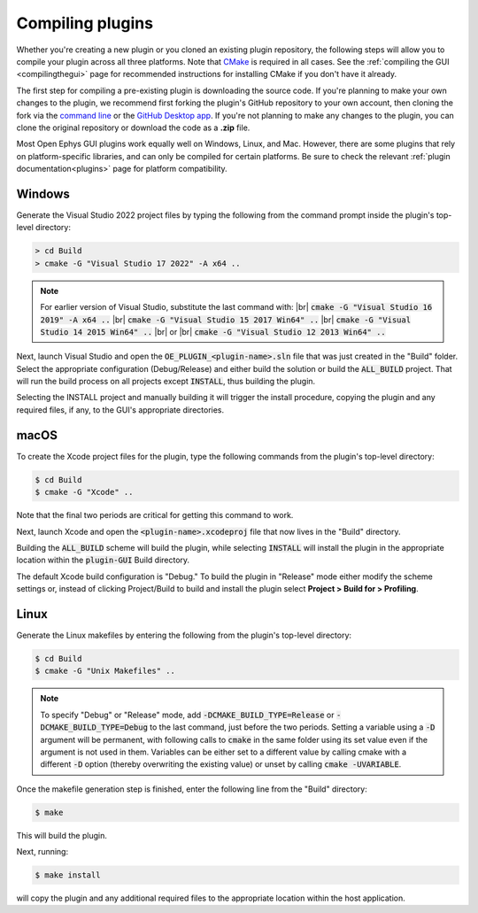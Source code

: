 .. _compilingplugins:
.. role:: raw-html-m2r(raw)
   :format: html

Compiling plugins
#################################

Whether you're creating a new plugin or you cloned an existing plugin repository, the following steps will allow you to compile your plugin across all three platforms. Note that `CMake <https://cmake.org/>`__ is required in all cases. See the :ref:`compiling the GUI <compilingthegui>` page for recommended instructions for installing CMake if you don't have it already.

The first step for compiling a pre-existing plugin is downloading the source code. If you're planning to make your own changes to the plugin, we recommend first forking the plugin's GitHub repository to your own account, then cloning the fork via the `command line <https://docs.github.com/en/github/creating-cloning-and-archiving-repositories/cloning-a-repository#cloning-a-repository-using-the-command-line>`__ or the `GitHub Desktop app <https://desktop.github.com/>`__. If you're not planning to make any changes to the plugin, you can clone the original repository or download the code as a **.zip** file.

Most Open Ephys GUI plugins work equally well on Windows, Linux, and Mac. However, there are some plugins that rely on platform-specific libraries, and can only be compiled for certain platforms. Be sure to check the relevant :ref:`plugin documentation<plugins>` page for platform compatibility.


Windows
--------

Generate the Visual Studio 2022 project files by typing the following from the command prompt inside the plugin's top-level directory:

.. code-block:: bash

   > cd Build
   > cmake -G "Visual Studio 17 2022" -A x64 ..

.. note:: For earlier version of Visual Studio, substitute the last command with: |br| :code:`cmake -G "Visual Studio 16 2019" -A x64 ..` |br| :code:`cmake -G "Visual Studio 15 2017 Win64" ..` |br| :code:`cmake -G "Visual Studio 14 2015 Win64" ..` |br| or |br| :code:`cmake -G "Visual Studio 12 2013 Win64" ..`

Next, launch Visual Studio and open the :code:`OE_PLUGIN_<plugin-name>.sln` file that was just created in the "Build" folder. Select the appropriate configuration (Debug/Release) and either build the solution or build the :code:`ALL_BUILD` project. That will run the build process on all projects except :code:`INSTALL`, thus building the plugin.

Selecting the INSTALL project and manually building it will trigger the install procedure, copying the plugin and any required files, if any, to the GUI's appropriate directories.

macOS
--------

To create the Xcode project files for the plugin, type the following commands from the plugin's top-level directory:

.. code-block:: bash

   $ cd Build
   $ cmake -G "Xcode" ..

Note that the final two periods are critical for getting this command to work.

Next, launch Xcode and open the :code:`<plugin-name>.xcodeproj` file that now lives in the "Build" directory.

Building the :code:`ALL_BUILD` scheme will build the plugin, while selecting :code:`INSTALL` will install the plugin in the appropriate location within the :code:`plugin-GUI` Build directory.

The default Xcode build configuration is "Debug." To build the plugin in "Release" mode either modify the scheme settings or, instead of clicking Project/Build to build and install the plugin select **Project > Build for > Profiling**.

Linux
--------

Generate the Linux makefiles by entering the following from the plugin's top-level directory:

.. code-block:: bash

   $ cd Build
   $ cmake -G "Unix Makefiles" ..

.. note:: To specify "Debug" or "Release" mode, add :code:`-DCMAKE_BUILD_TYPE=Release` or :code:`-DCMAKE_BUILD_TYPE=Debug` to the last command, just before the two periods. Setting a variable using a :code:`-D` argument will be permanent, with following calls to :code:`cmake` in the same folder using its set value even if the argument is not used in them. Variables can be either set to a different value by calling cmake with a different :code:`-D` option (thereby overwriting the existing value) or unset by calling :code:`cmake -UVARIABLE`.

Once the makefile generation step is finished, enter the following line from the "Build" directory:

.. code-block:: bash

   $ make

This will build the plugin.

Next, running:

.. code-block:: bash

   $ make install

will copy the plugin and any additional required files to the appropriate location within the host application.


.. |fork icon| image:: ../_static/images/developerguide/fork.svg
   :height: 15

.. |br| raw:: html

  <br/>
